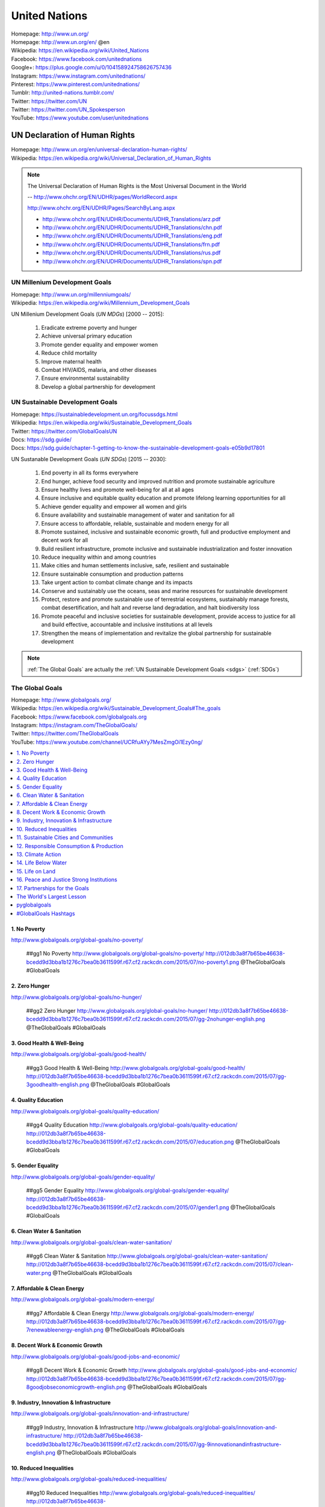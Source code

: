 

.. index:: United Nations
.. index:: UN
.. _un:

#################
United Nations
#################
| Homepage: http://www.un.org/
| Homepage: http://www.un.org/en/ @en
| Wikipedia: https://en.wikipedia.org/wiki/United_Nations
| Facebook: https://www.facebook.com/unitednations
| Google+: https://plus.google.com/u/0/104158924758626757436
| Instagram: https://www.instagram.com/unitednations/
| Pinterest: https://www.pinterest.com/unitednations/
| Tumblr: http://united-nations.tumblr.com/
| Twitter: https://twitter.com/UN
| Twitter: https://twitter.com/UN_Spokesperson
| YouTube: https://www.youtube.com/user/unitednations


.. index:: UNDHR
.. index:: UN Declaration of Human Rights
.. _undhr:
.. _un declaration of human rights:

UN Declaration of Human Rights
+++++++++++++++++++++++++++++++
| Homepage: http://www.un.org/en/universal-declaration-human-rights/
| Wikipedia: https://en.wikipedia.org/wiki/Universal_Declaration_of_Human_Rights

.. note::

   The Universal Declaration of Human Rights is the
   Most Universal Document in the World
  
   -- http://www.ohchr.org/EN/UDHR/pages/WorldRecord.aspx

   http://www.ohchr.org/EN/UDHR/Pages/SearchByLang.aspx

   + http://www.ohchr.org/EN/UDHR/Documents/UDHR_Translations/arz.pdf
   + http://www.ohchr.org/EN/UDHR/Documents/UDHR_Translations/chn.pdf
   + http://www.ohchr.org/EN/UDHR/Documents/UDHR_Translations/eng.pdf
   + http://www.ohchr.org/EN/UDHR/Documents/UDHR_Translations/frn.pdf
   + http://www.ohchr.org/EN/UDHR/Documents/UDHR_Translations/rus.pdf
   + http://www.ohchr.org/EN/UDHR/Documents/UDHR_Translations/spn.pdf


.. index:: UN Milennium Development Goals
.. index:: UN MDG
.. index:: Milennium Development Goals
.. index:: MDG
.. _mdg:

UN Millenium Development Goals
********************************
| Homepage: http://www.un.org/millenniumgoals/
| Wikipedia: https://en.wikipedia.org/wiki/Millennium_Development_Goals

UN Millenium Development Goals (*UN MDGs*) [2000 -- 2015]:

    1. Eradicate extreme poverty and hunger
    2. Achieve universal primary education
    3. Promote gender equality and empower women
    4. Reduce child mortality
    5. Improve maternal health
    6. Combat HIV/AIDS, malaria, and other diseases
    7. Ensure environmental sustainability
    8. Develop a global partnership for development


.. index:: UN Sustainable Development Goals
.. index:: UN SDGs
.. index:: Sustainable Development Goals
.. index:: SDGs
.. _sdgs:

UN Sustainable Development Goals
***********************************
| Homepage: https://sustainabledevelopment.un.org/focussdgs.html
| Wikipedia: https://en.wikipedia.org/wiki/Sustainable_Development_Goals
| Twitter: https://twitter.com/GlobalGoalsUN
| Docs: https://sdg.guide/
| Docs: https://sdg.guide/chapter-1-getting-to-know-the-sustainable-development-goals-e05b9d17801

UN Sustanable Development Goals (*UN SDGs*) [2015 -- 2030]:

    1.	End poverty in all its forms everywhere
    2.	End hunger, achieve food security and improved
        nutrition and promote sustainable agriculture
    3.	Ensure healthy lives and promote well-being for all at all ages
    4.	Ensure inclusive and equitable quality education and
        promote lifelong learning opportunities for all
    5.	Achieve gender equality and empower all women and girls
    6.	Ensure availability and sustainable management of
        water and sanitation for all
    7.	Ensure access to affordable, reliable, sustainable and modern
        energy for all
    8.	Promote sustained, inclusive and sustainable economic growth,
        full and productive employment and decent work for all
    9.	Build resilient infrastructure,
        promote inclusive and sustainable industrialization
        and foster innovation
    10.	Reduce inequality within and among countries
    11.	Make cities and human settlements
        inclusive, safe, resilient and sustainable
    12.	Ensure sustainable consumption and production patterns
    13.	Take urgent action to combat climate change and its impacts
    14.	Conserve and sustainably use the oceans,
        seas and marine resources for sustainable development
    15.	Protect, restore and promote sustainable use of terrestrial
        ecosystems,
        sustainably manage forests,
        combat desertification,
        and halt and reverse land degradation,
        and halt biodiversity loss
    16.	Promote
        peaceful and inclusive societies for sustainable development,
        provide access to justice for all and build effective,
        accountable and inclusive institutions at all levels
    17.	Strengthen the means of implementation and
        revitalize the global partnership for sustainable development


.. note:: :ref:`The Global Goals` are actually the :ref:`UN Sustainable
   Development Goals <sdgs>` (:ref:`SDGs`)


.. index:: UN Global Goals
.. index:: The Global Goals
.. index:: Global Goals
.. _global goals:

The Global Goals
******************
| Homepage: http://www.globalgoals.org/
| Wikipedia: https://en.wikipedia.org/wiki/Sustainable_Development_Goals#The_goals
| Facebook: https://www.facebook.com/globalgoals.org
| Instagram: https://instagram.com/TheGlobalGoals/
| Twitter: https://twitter.com/TheGlobalGoals
| YouTube: https://www.youtube.com/channel/UCRfuAYy7MesZmgOi1Ezy0ng/

.. contents::
   :local:


1. No Poverty
======================================================
| http://www.globalgoals.org/global-goals/no-poverty/

.. image:: http://012db3a8f7b65be46638-bcedd9d3bba1b1276c7bea0b3611599f.r67.cf2.rackcdn.com/2015/07/no-poverty1.png
   :target: http://www.globalgoals.org/global-goals/no-poverty/
   :alt: No Poverty 

..

   ##gg1 No Poverty http://www.globalgoals.org/global-goals/no-poverty/ http://012db3a8f7b65be46638-bcedd9d3bba1b1276c7bea0b3611599f.r67.cf2.rackcdn.com/2015/07/no-poverty1.png @TheGlobalGoals #GlobalGoals
   

2. Zero Hunger
======================================================
| http://www.globalgoals.org/global-goals/no-hunger/

.. image:: http://012db3a8f7b65be46638-bcedd9d3bba1b1276c7bea0b3611599f.r67.cf2.rackcdn.com/2015/07/gg-2nohunger-english.png
   :target: http://www.globalgoals.org/global-goals/no-hunger/
   :alt: Zero Hunger 

..

   ##gg2 Zero Hunger http://www.globalgoals.org/global-goals/no-hunger/ http://012db3a8f7b65be46638-bcedd9d3bba1b1276c7bea0b3611599f.r67.cf2.rackcdn.com/2015/07/gg-2nohunger-english.png @TheGlobalGoals #GlobalGoals
   

3. Good Health & Well-Being
======================================================
| http://www.globalgoals.org/global-goals/good-health/

.. image:: http://012db3a8f7b65be46638-bcedd9d3bba1b1276c7bea0b3611599f.r67.cf2.rackcdn.com/2015/07/gg-3goodhealth-english.png
   :target: http://www.globalgoals.org/global-goals/good-health/
   :alt: Good Health & Well-Being 

..

   ##gg3 Good Health & Well-Being http://www.globalgoals.org/global-goals/good-health/ http://012db3a8f7b65be46638-bcedd9d3bba1b1276c7bea0b3611599f.r67.cf2.rackcdn.com/2015/07/gg-3goodhealth-english.png @TheGlobalGoals #GlobalGoals
   

4. Quality Education
======================================================
| http://www.globalgoals.org/global-goals/quality-education/

.. image:: http://012db3a8f7b65be46638-bcedd9d3bba1b1276c7bea0b3611599f.r67.cf2.rackcdn.com/2015/07/education.png
   :target: http://www.globalgoals.org/global-goals/quality-education/
   :alt: Quality Education 

..

   ##gg4 Quality Education http://www.globalgoals.org/global-goals/quality-education/ http://012db3a8f7b65be46638-bcedd9d3bba1b1276c7bea0b3611599f.r67.cf2.rackcdn.com/2015/07/education.png @TheGlobalGoals #GlobalGoals
   

5. Gender Equality
======================================================
| http://www.globalgoals.org/global-goals/gender-equality/

.. image:: http://012db3a8f7b65be46638-bcedd9d3bba1b1276c7bea0b3611599f.r67.cf2.rackcdn.com/2015/07/gender1.png
   :target: http://www.globalgoals.org/global-goals/gender-equality/
   :alt: Gender Equality 

..

   ##gg5 Gender Equality http://www.globalgoals.org/global-goals/gender-equality/ http://012db3a8f7b65be46638-bcedd9d3bba1b1276c7bea0b3611599f.r67.cf2.rackcdn.com/2015/07/gender1.png @TheGlobalGoals #GlobalGoals
   

6. Clean Water & Sanitation
======================================================
| http://www.globalgoals.org/global-goals/clean-water-sanitation/

.. image:: http://012db3a8f7b65be46638-bcedd9d3bba1b1276c7bea0b3611599f.r67.cf2.rackcdn.com/2015/07/clean-water.png
   :target: http://www.globalgoals.org/global-goals/clean-water-sanitation/
   :alt: Clean Water & Sanitation 

..

   ##gg6 Clean Water & Sanitation http://www.globalgoals.org/global-goals/clean-water-sanitation/ http://012db3a8f7b65be46638-bcedd9d3bba1b1276c7bea0b3611599f.r67.cf2.rackcdn.com/2015/07/clean-water.png @TheGlobalGoals #GlobalGoals
   

7. Affordable & Clean Energy
======================================================
| http://www.globalgoals.org/global-goals/modern-energy/

.. image:: http://012db3a8f7b65be46638-bcedd9d3bba1b1276c7bea0b3611599f.r67.cf2.rackcdn.com/2015/07/gg-7renewableenergy-english.png
   :target: http://www.globalgoals.org/global-goals/modern-energy/
   :alt: Affordable & Clean Energy 

..

   ##gg7 Affordable & Clean Energy http://www.globalgoals.org/global-goals/modern-energy/ http://012db3a8f7b65be46638-bcedd9d3bba1b1276c7bea0b3611599f.r67.cf2.rackcdn.com/2015/07/gg-7renewableenergy-english.png @TheGlobalGoals #GlobalGoals
   

8. Decent Work & Economic Growth
======================================================
| http://www.globalgoals.org/global-goals/good-jobs-and-economic/

.. image:: http://012db3a8f7b65be46638-bcedd9d3bba1b1276c7bea0b3611599f.r67.cf2.rackcdn.com/2015/07/gg-8goodjobseconomicgrowth-english.png
   :target: http://www.globalgoals.org/global-goals/good-jobs-and-economic/
   :alt: Decent Work & Economic Growth 

..

   ##gg8 Decent Work & Economic Growth http://www.globalgoals.org/global-goals/good-jobs-and-economic/ http://012db3a8f7b65be46638-bcedd9d3bba1b1276c7bea0b3611599f.r67.cf2.rackcdn.com/2015/07/gg-8goodjobseconomicgrowth-english.png @TheGlobalGoals #GlobalGoals
   

9. Industry, Innovation & Infrastructure
======================================================
| http://www.globalgoals.org/global-goals/innovation-and-infrastructure/

.. image:: http://012db3a8f7b65be46638-bcedd9d3bba1b1276c7bea0b3611599f.r67.cf2.rackcdn.com/2015/07/gg-9innovationandinfrastructure-english.png
   :target: http://www.globalgoals.org/global-goals/innovation-and-infrastructure/
   :alt: Industry, Innovation & Infrastructure 

..

   ##gg9 Industry, Innovation & Infrastructure http://www.globalgoals.org/global-goals/innovation-and-infrastructure/ http://012db3a8f7b65be46638-bcedd9d3bba1b1276c7bea0b3611599f.r67.cf2.rackcdn.com/2015/07/gg-9innovationandinfrastructure-english.png @TheGlobalGoals #GlobalGoals
   

10. Reduced Inequalities
======================================================
| http://www.globalgoals.org/global-goals/reduced-inequalities/

.. image:: http://012db3a8f7b65be46638-bcedd9d3bba1b1276c7bea0b3611599f.r67.cf2.rackcdn.com/2015/07/reduced-inequality.png
   :target: http://www.globalgoals.org/global-goals/reduced-inequalities/
   :alt: Reduced Inequalities 

..

   ##gg10 Reduced Inequalities http://www.globalgoals.org/global-goals/reduced-inequalities/ http://012db3a8f7b65be46638-bcedd9d3bba1b1276c7bea0b3611599f.r67.cf2.rackcdn.com/2015/07/reduced-inequality.png @TheGlobalGoals #GlobalGoals
   

11. Sustainable Cities and Communities
======================================================
| http://www.globalgoals.org/global-goals/sustainable-cities-and-communities/

.. image:: http://012db3a8f7b65be46638-bcedd9d3bba1b1276c7bea0b3611599f.r67.cf2.rackcdn.com/2015/07/cities.png
   :target: http://www.globalgoals.org/global-goals/sustainable-cities-and-communities/
   :alt: Sustainable Cities and Communities 

..

   ##gg11 Sustainable Cities and Communities http://www.globalgoals.org/global-goals/sustainable-cities-and-communities/ http://012db3a8f7b65be46638-bcedd9d3bba1b1276c7bea0b3611599f.r67.cf2.rackcdn.com/2015/07/cities.png @TheGlobalGoals #GlobalGoals
   

12. Responsible Consumption & Production
======================================================
| http://www.globalgoals.org/global-goals/responsible-consumption/

.. image:: http://012db3a8f7b65be46638-bcedd9d3bba1b1276c7bea0b3611599f.r67.cf2.rackcdn.com/2015/07/gg-12responsibleconsumption-english.png
   :target: http://www.globalgoals.org/global-goals/responsible-consumption/
   :alt: Responsible Consumption & Production 

..

   ##gg12 Responsible Consumption & Production http://www.globalgoals.org/global-goals/responsible-consumption/ http://012db3a8f7b65be46638-bcedd9d3bba1b1276c7bea0b3611599f.r67.cf2.rackcdn.com/2015/07/gg-12responsibleconsumption-english.png @TheGlobalGoals #GlobalGoals
   

13. Climate Action
======================================================
| http://www.globalgoals.org/global-goals/protect-the-planet/

.. image:: http://012db3a8f7b65be46638-bcedd9d3bba1b1276c7bea0b3611599f.r67.cf2.rackcdn.com/2015/07/climate.png
   :target: http://www.globalgoals.org/global-goals/protect-the-planet/
   :alt: Climate Action 

..

   ##gg13 Climate Action http://www.globalgoals.org/global-goals/protect-the-planet/ http://012db3a8f7b65be46638-bcedd9d3bba1b1276c7bea0b3611599f.r67.cf2.rackcdn.com/2015/07/climate.png @TheGlobalGoals #GlobalGoals
   

14. Life Below Water
======================================================
| http://www.globalgoals.org/global-goals/life-below-water/

.. image:: http://012db3a8f7b65be46638-bcedd9d3bba1b1276c7bea0b3611599f.r67.cf2.rackcdn.com/2015/07/water-life.png
   :target: http://www.globalgoals.org/global-goals/life-below-water/
   :alt: Life Below Water 

..

   ##gg14 Life Below Water http://www.globalgoals.org/global-goals/life-below-water/ http://012db3a8f7b65be46638-bcedd9d3bba1b1276c7bea0b3611599f.r67.cf2.rackcdn.com/2015/07/water-life.png @TheGlobalGoals #GlobalGoals
   

15. Life on Land
======================================================
| http://www.globalgoals.org/global-goals/life-on-land/

.. image:: http://012db3a8f7b65be46638-bcedd9d3bba1b1276c7bea0b3611599f.r67.cf2.rackcdn.com/2015/07/land-life.png
   :target: http://www.globalgoals.org/global-goals/life-on-land/
   :alt: Life on Land 

..

   ##gg15 Life on Land http://www.globalgoals.org/global-goals/life-on-land/ http://012db3a8f7b65be46638-bcedd9d3bba1b1276c7bea0b3611599f.r67.cf2.rackcdn.com/2015/07/land-life.png @TheGlobalGoals #GlobalGoals
   

16. Peace and Justice Strong Institutions
======================================================
| http://www.globalgoals.org/global-goals/peace-and-justice/

.. image:: http://012db3a8f7b65be46638-bcedd9d3bba1b1276c7bea0b3611599f.r67.cf2.rackcdn.com/2015/07/gg-16peaceandjusticestronginstitutions-english_newversion_edited_09.09.15.png
   :target: http://www.globalgoals.org/global-goals/peace-and-justice/
   :alt: Peace and Justice Strong Institutions 

..

   ##gg16 Peace and Justice Strong Institutions http://www.globalgoals.org/global-goals/peace-and-justice/ http://012db3a8f7b65be46638-bcedd9d3bba1b1276c7bea0b3611599f.r67.cf2.rackcdn.com/2015/07/gg-16peaceandjusticestronginstitutions-english_newversion_edited_09.09.15.png @TheGlobalGoals #GlobalGoals
   

17. Partnerships for the Goals
======================================================
| http://www.globalgoals.org/global-goals/partnerships-for-the-goals/

.. image:: http://012db3a8f7b65be46638-bcedd9d3bba1b1276c7bea0b3611599f.r67.cf2.rackcdn.com/2015/07/partnership.png
   :target: http://www.globalgoals.org/global-goals/partnerships-for-the-goals/
   :alt: Partnerships for the Goals 

..

   ##gg17 Partnerships for the Goals http://www.globalgoals.org/global-goals/partnerships-for-the-goals/ http://012db3a8f7b65be46638-bcedd9d3bba1b1276c7bea0b3611599f.r67.cf2.rackcdn.com/2015/07/partnership.png @TheGlobalGoals #GlobalGoals


.. index:: The World's Largest Lesson
.. _the world's largest lesson:

The World's Largest Lesson
============================
| Homepage: https://globalgoals.org/worldslargestlesson
| Videos: https://vimeo.com/worldslargestlesson
| Twitter: https://twitter.com/TheWorldsLesson

    EVERYTHING YOU NEED TO TEACH A LESSON IS RIGHT HERE

* https://www.tes.com/worldslargestlesson/teachers-guide/
* https://vimeo.com/137728737
* https://www.tes.com/worldslargestlesson/read-comic-book/
* https://www.tes.com/worldslargestlesson/explore-global-goals/
* https://www.tes.com/worldslargestlesson/lesson-plans/
* https://www.tes.com/worldslargestlesson/taking-action/
* https://www.tes.com/teaching-resources


.. index:: pyglobalgoals
.. _pyglobalgoals:

pyglobalgoals
==============
| Src: https://github.com/westurner/pyglobalgoals

    pyglobalgoals is a Python package, Python module,
    and a set of Python Jupyter notebooks for working with JSON-LD, RDFa,
    schema.org and The Global Goals For Sustainable Development
    (#GlobalGoals #GGs #SDG #SDGs) #GG17

    https://github.com/westurner/pyglobalgoals/blob/develop/notebooks/globalgoals-pyglobalgoals.py.ipynb

* "mission, Project, Goal, Objective, Task #1127"

  https://github.com/schemaorg/schemaorg/issues/1127

.

* https://wrdrd.com/docs/tools/#jupyter-notebook
* https://wrdrd.com/docs/consulting/education-technology#jupyter-and-learning
* https://wrdrd.com/docs/consulting/knowledge-engineering#schemaorg


.. index:: Hashtags
.. _hashtags:

#GlobalGoals Hashtags
======================
* Hashtag: ``#GlobalGoals``

  + https://twitter.com/hashtag/GlobalGoals
  + https://instagram.com/explore/tags/GlobalGoals/
  + https://www.facebook.com/hashtag/GlobalGoals

* Hashtag: ``#TheGlobalGoals``

  + https://twitter.com/hashtag/TheGlobalGoals
  + https://instagram.com/explore/tags/TheGlobalGoals/
  + https://www.facebook.com/hashtag/TheGlobalGoals

.

* Hashtag: ``#Goal1`` -- ``#Goal17``

  + https://twitter.com/hashtag/goal17
  + https://instagram.com/explore/tags/goal17/
  + https://www.facebook.com/hashtag/goal17

* Hashtag: ``#GlobalGoal17``

  + https://twitter.com/hashtag/GlobalGoal17
  + https://instagram.com/explore/tags/GlobalGoal17/
  + https://www.facebook.com/hashtag/GlobalGoal17

* Hashtag: ``#gg17``

  + https://twitter.com/hashtag/gg17
  + https://instagram.com/explore/tags/gg17/
  + https://www.facebook.com/hashtag/gg17

.

* Hashtag: ``#KnowTheGoals``

  + https://twitter.com/hashtag/KnowTheGoals
  + https://instagram.com/explore/tags/KnowTheGoals/
  + https://www.facebook.com/hashtag/KnowTheGoals

* Hashtag: ``#TellEveryone``

  + https://twitter.com/hashtag/TellEveryone
  + https://instagram.com/explore/tags/TellEveryone/
  + https://www.facebook.com/hashtag/TellEveryone

* Hashtag: ``#StickToAGoal``

  + https://twitter.com/hashtag/StickToAGoal
  + https://instagram.com/explore/tags/StickToAGoal/
  + https://www.facebook.com/hashtag/StickToAGoal

